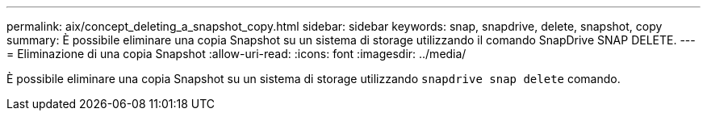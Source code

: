 ---
permalink: aix/concept_deleting_a_snapshot_copy.html 
sidebar: sidebar 
keywords: snap, snapdrive, delete, snapshot, copy 
summary: È possibile eliminare una copia Snapshot su un sistema di storage utilizzando il comando SnapDrive SNAP DELETE. 
---
= Eliminazione di una copia Snapshot
:allow-uri-read: 
:icons: font
:imagesdir: ../media/


[role="lead"]
È possibile eliminare una copia Snapshot su un sistema di storage utilizzando `snapdrive snap delete` comando.
